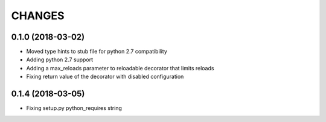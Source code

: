 CHANGES
=======

0.1.0 (2018-03-02)
------------------
* Moved type hints to stub file for python 2.7 compatibility
* Adding python 2.7 support
* Adding a max_reloads parameter to reloadable decorator that limits reloads
* Fixing return value of the decorator with disabled configuration

0.1.4 (2018-03-05)
------------------
* Fixing setup.py python_requires string